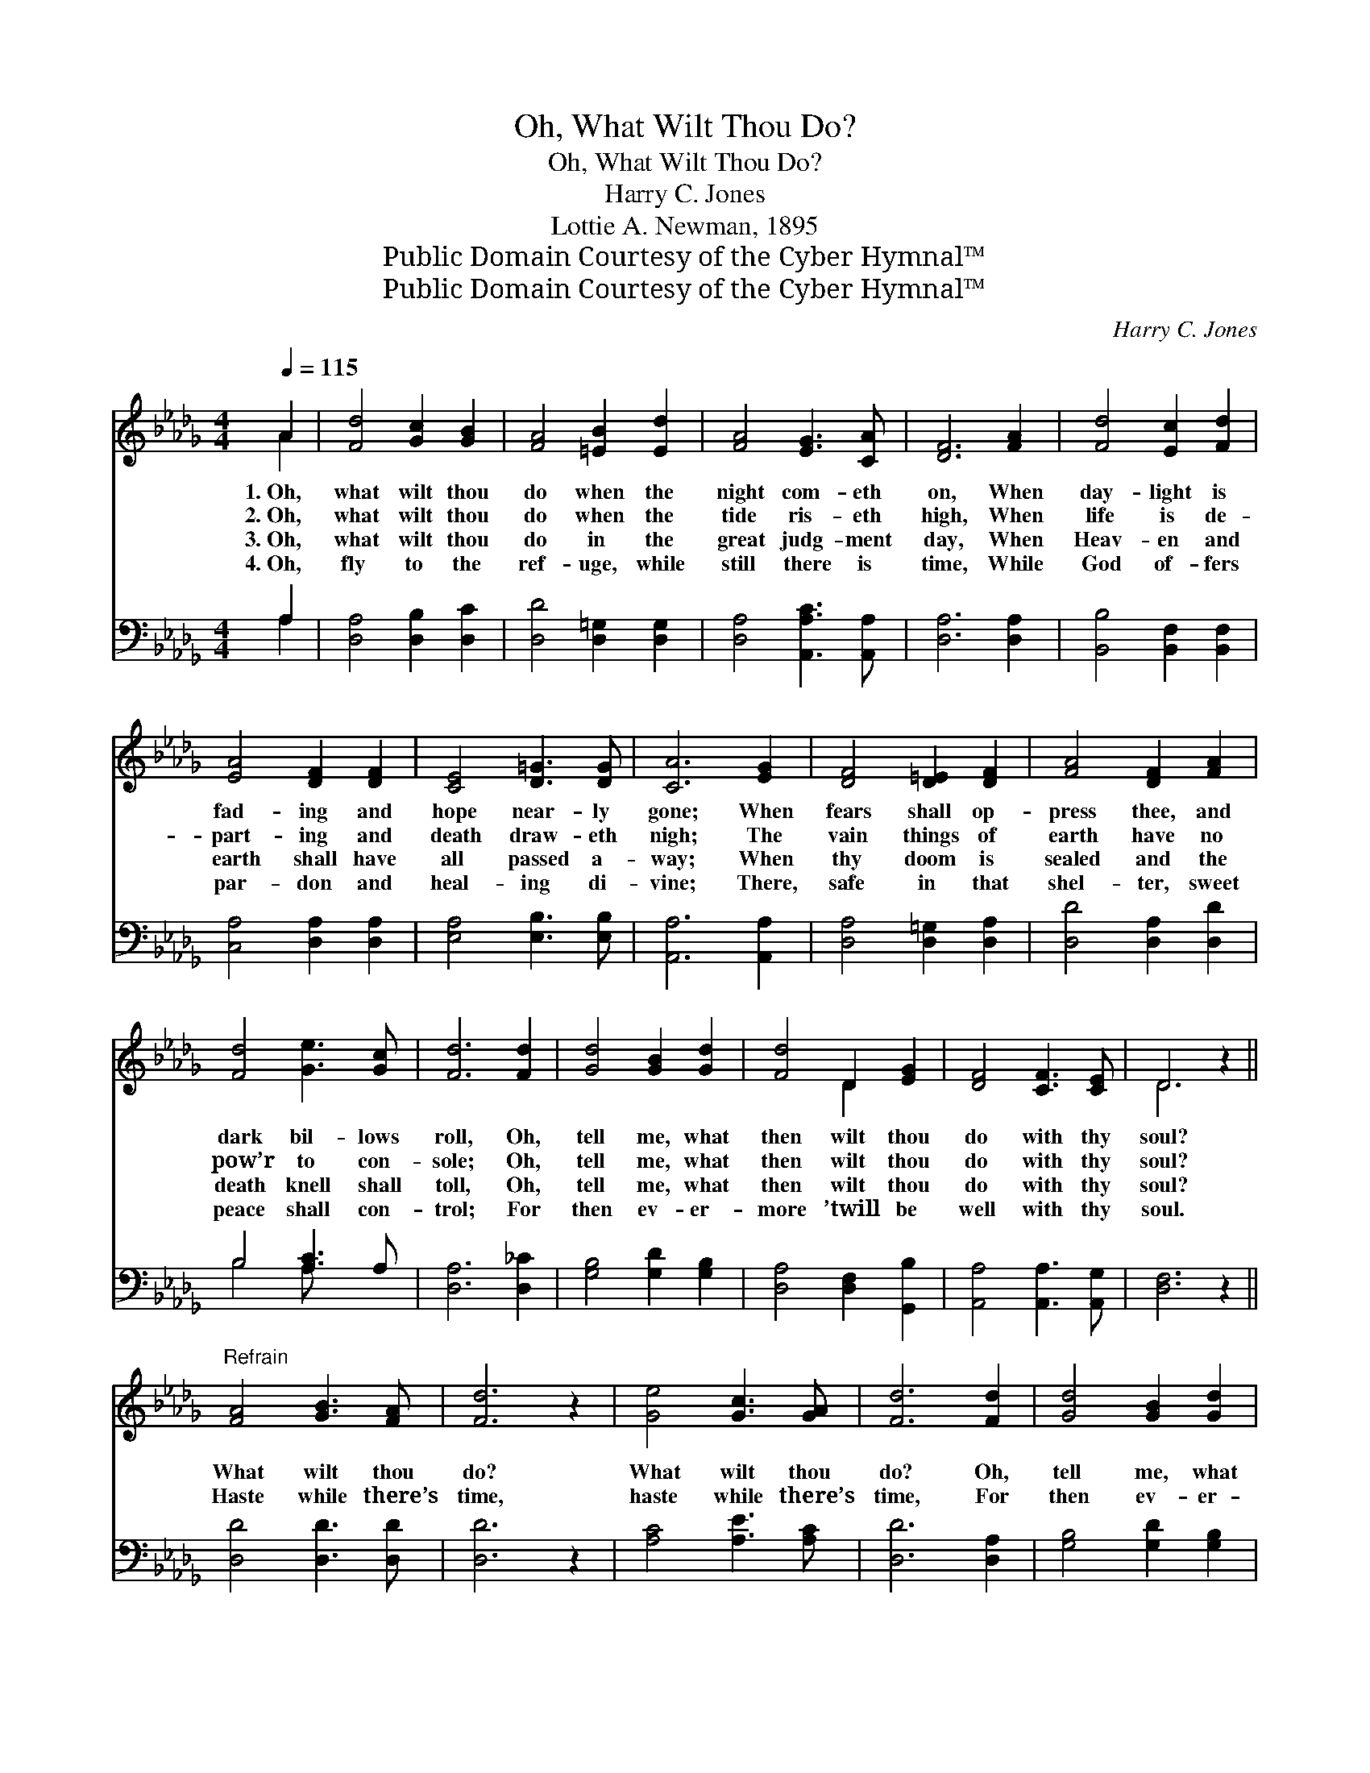 X:1
T:Oh, What Wilt Thou Do?
T:Oh, What Wilt Thou Do?
T:Harry C. Jones
T:Lottie A. Newman, 1895
T:Public Domain Courtesy of the Cyber Hymnal™
T:Public Domain Courtesy of the Cyber Hymnal™
C:Harry C. Jones
Z:Public Domain
Z:Courtesy of the Cyber Hymnal™
%%score ( 1 2 ) ( 3 4 )
L:1/8
Q:1/4=115
M:4/4
K:Db
V:1 treble 
V:2 treble 
V:3 bass 
V:4 bass 
V:1
 A2 | [Fd]4 [Gc]2 [GB]2 | [FA]4 [=EB]2 [Ed]2 | [FA]4 [EG]3 [CA] | [DF]6 [FA]2 | [Fd]4 [Ec]2 [Fd]2 | %6
w: 1.~Oh,|what wilt thou|do when the|night com- eth|on, When|day- light is|
w: 2.~Oh,|what wilt thou|do when the|tide ris- eth|high, When|life is de-|
w: 3.~Oh,|what wilt thou|do in the|great judg- ment|day, When|Heav- en and|
w: 4.~Oh,|fly to the|ref- uge, while|still there is|time, While|God of- fers|
 [EA]4 [DF]2 [DF]2 | [CE]4 [D=G]3 [DG] | [CA]6 [EG]2 | [DF]4 [D=E]2 [DF]2 | [FA]4 [DF]2 [FA]2 | %11
w: fad- ing and|hope near- ly|gone; When|fears shall op-|press thee, and|
w: part- ing and|death draw- eth|nigh; The|vain things of|earth have no|
w: earth shall have|all passed a-|way; When|thy doom is|sealed and the|
w: par- don and|heal- ing di-|vine; There,|safe in that|shel- ter, sweet|
 [Fd]4 [Ge]3 [Gc] | [Fd]6 [Fd]2 | [Gd]4 [GB]2 [Gd]2 | [Fd]4 D2 [EG]2 | [DF]4 [CF]3 [CE] | D6 z2 || %17
w: dark bil- lows|roll, Oh,|tell me, what|then wilt thou|do with thy|soul?|
w: pow’r to con-|sole; Oh,|tell me, what|then wilt thou|do with thy|soul?|
w: death knell shall|toll, Oh,|tell me, what|then wilt thou|do with thy|soul?|
w: peace shall con-|trol; For|then ev- er-|more ’twill be|well with thy|soul.|
"^Refrain" [FA]4 [GB]3 [FA] | [Fd]6 z2 | [Ge]4 [Gc]3 [GA] | [Fd]6 [Fd]2 | [Gd]4 [GB]2 [Gd]2 | %22
w: |||||
w: What wilt thou|do?|What wilt thou|do? Oh,|tell me, what|
w: Haste while there’s|time,|haste while there’s|time, For|then ev- er-|
w: |||||
 [Fd]4 [FA]2 [Fd]2 | [Ge]4 [Fd]3 [Ec] | [Fd]8 |] %25
w: |||
w: then wilt thou|do with thy|soul?|
w: more ’twill be|well with thy|soul.|
w: |||
V:2
 A2 | x8 | x8 | x8 | x8 | x8 | x8 | x8 | x8 | x8 | x8 | x8 | x8 | x8 | x4 D2 x2 | x8 | D6 x2 || %17
 x8 | x8 | x8 | x8 | x8 | x8 | x8 | x8 |] %25
V:3
 A,2 | [D,A,]4 [D,B,]2 [D,C]2 | [D,D]4 [D,=G,]2 [D,G,]2 | [D,A,]4 [A,,A,C]3 [A,,A,] | %4
 [D,A,]6 [D,A,]2 | [B,,B,]4 [B,,F,]2 [B,,F,]2 | [C,A,]4 [D,A,]2 [D,A,]2 | [E,A,]4 [E,B,]3 [E,B,] | %8
 [A,,A,]6 [A,,A,]2 | [D,A,]4 [D,=G,]2 [D,A,]2 | [D,D]4 [D,A,]2 [D,D]2 | B,4 [A,C]3 A, | %12
 [D,A,]6 [D,_C]2 | [G,B,]4 [G,D]2 [G,B,]2 | [D,A,]4 [D,F,]2 [G,,B,]2 | [A,,A,]4 [A,,A,]3 [A,,G,] | %16
 [D,F,]6 z2 || [D,D]4 [D,D]3 [D,D] | [D,D]6 z2 | [A,C]4 [A,E]3 [A,C] | [D,D]6 [D,A,]2 | %21
 [G,B,]4 [G,D]2 [G,B,]2 | [D,A,]4 [F,A,]2 [D,A,]2 | [A,,A,C]4 [A,D]3 [A,E] | [D,D]8 |] %25
V:4
 A,2 | x8 | x8 | x8 | x8 | x8 | x8 | x8 | x8 | x8 | x8 | B,4 A, x3 | x8 | x8 | x8 | x8 | x8 || x8 | %18
 x8 | x8 | x8 | x8 | x8 | x8 | x8 |] %25


